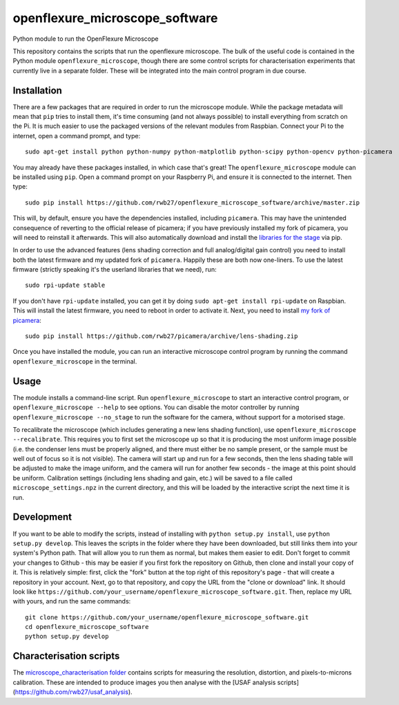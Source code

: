 openflexure_microscope_software
===============================
Python module to run the OpenFlexure Microscope

This repository contains the scripts that run the openflexure microscope.  The bulk of the useful code is contained in the Python module ``openflexure_microscope``, though there are some control scripts for characterisation experiments that currently live in a separate folder.  These will be integrated into the main control program in due course.

Installation
------------
There are a few packages that are required in order to run the microscope module.  While the package metadata will mean that ``pip`` tries to install them, it's time consuming (and not always possible) to install everything from scratch on the Pi.  It is much easier to use the packaged versions of the relevant modules from Raspbian.  Connect your Pi to the internet, open a command prompt, and type::

   sudo apt-get install python python-numpy python-matplotlib python-scipy python-opencv python-picamera

You may already have these packages installed, in which case that's great!  The ``openflexure_microscope`` module can be installed using ``pip``.  Open a command prompt on your Raspberry Pi, and ensure it is connected to the internet.  Then type::

   sudo pip install https://github.com/rwb27/openflexure_microscope_software/archive/master.zip

This will, by default, ensure you have the dependencies installed, including ``picamera``.  This may have the unintended consequence of reverting to the official release of picamera; if you have previously installed my fork of picamera, you will need to reinstall it afterwards.  This will also automatically download and install the `libraries for the stage <https://github.com/rwb27/openflexure_nano_motor_controller>`_ via pip.

In order to use the advanced features (lens shading correction and full analog/digital gain control) you need to install both the latest firmware and my updated fork of ``picamera``.  Happily these are both now one-liners.  To use the latest firmware (strictly speaking it's the userland libraries that we need), run::

   sudo rpi-update stable
   
If you don't have ``rpi-update`` installed, you can get it by doing ``sudo apt-get install rpi-update`` on Raspbian.  This will install the latest firmware, you need to reboot in order to activate it.  Next, you need to install `my fork of picamera <https://github.com/rwb27/picamera/tree/lens-shading>`_::

   sudo pip install https://github.com/rwb27/picamera/archive/lens-shading.zip
   
Once you have installed the module, you can run an interactive microscope control program by running the command ``openflexure_microscope`` in the terminal.

Usage
-----
The module installs a command-line script.  Run ``openflexure_microscope`` to start an interactive control program, or ``openflexure_microscope --help`` to see options.  You can disable the motor controller by running ``openflexure_microscope --no_stage`` to run the software for the camera, without support for a motorised stage.  

To recalibrate the microscope (which includes generating a new lens shading function), use ``openflexure_microscope --recalibrate``.  This requires you to first set the microscope up so that it is producing the most uniform image possible (i.e. the condenser lens must be properly aligned, and there must either be no sample present, or the sample must be well out of focus so it is not visible).  The camera will start up and run for a few seconds, then the lens shading table will be adjusted to make the image uniform, and the camera will run for another few seconds - the image at this point should be uniform.  Calibration settings (including lens shading and gain, etc.) will be saved to a file called ``microscope_settings.npz`` in the current directory, and this will be loaded by the interactive script the next time it is run.

Development
-----------
If you want to be able to modify the scripts, instead of installing with ``python setup.py install``, use ``python setup.py develop``.  This leaves the scripts in the folder where they have been downloaded, but still links them into your system's Python path.  That will allow you to run them as normal, but makes them easier to edit.  Don't forget to commit your changes to Github - this may be easier if you first fork the repository on Github, then clone and install your copy of it.  This is relatively simple: first, click the "fork" button at the top right of this repository's page - that will create a repository in your account.  Next, go to that repository, and copy the URL from the "clone or download" link.  It should look like ``https://github.com/your_username/openflexure_microscope_software.git``.  Then, replace my URL with yours, and run the same commands::

   git clone https://github.com/your_username/openflexure_microscope_software.git
   cd openflexure_microscope_software
   python setup.py develop

Characterisation scripts
------------------------
The `microscope_characterisation folder <./microscope_characterisation>`_ contains scripts for measuring the resolution, distortion, and pixels-to-microns calibration.  These are intended to produce images you then analyse with the [USAF analysis scripts](https://github.com/rwb27/usaf_analysis).

